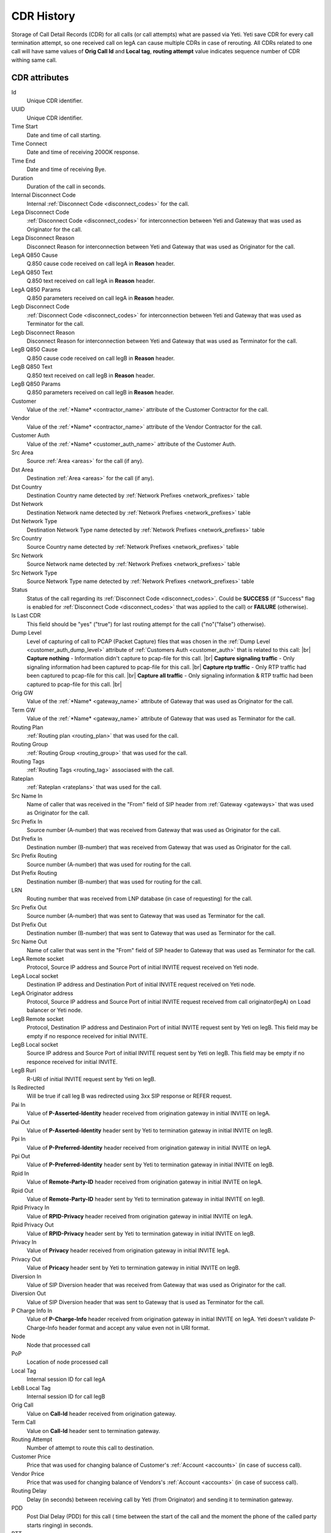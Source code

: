 
.. _cdr_history:

.. |br| raw:: html

   <br />

CDR History
~~~~~~~~~~~

Storage of Call Detail Records (CDR) for all calls (or call attempts) what are passed via Yeti. Yeti save CDR for every call termination attempt, so one received call on legA can cause multiple CDRs in case of rerouting. All CDRs related to one call will have same values of **Orig Call Id** and **Local tag**, **routing attempt** value indicates sequence number of CDR withing same call.

.. seealso:: There is built-in tool to provide CDR data retention, see :ref:`Data retention <data_retention>` documentation.

CDR  attributes
```````````````

Id
    Unique CDR identifier.

UUID
    Unique CDR identifier.

Time Start
    Date and time of call starting.
Time Connect
    Date and time of receiving 200OK response.
Time End
    Date and time of receiving Bye.
Duration
    Duration of the call in seconds.

Internal Disconnect Code
    Internal :ref:`Disconnect Code <disconnect_codes>` for the call.
Lega Disconnect Code
    :ref:`Disconnect Code <disconnect_codes>` for interconnection between Yeti and Gateway that was used as Originator for the call.
Lega Disconnect Reason
    Disconnect Reason for interconnection between Yeti and Gateway that was used as Originator for the call.

LegA Q850 Cause
    Q.850 cause code received on call legA in **Reason** header.

LegA Q850 Text
    Q.850 text received on call legA in **Reason** header.

LegA Q850 Params
    Q.850 parameters received on call legA in **Reason** header.

Legb Disconnect Code
    :ref:`Disconnect Code <disconnect_codes>` for interconnection between Yeti and Gateway that was used as Terminator for the call.
Legb Disconnect Reason
    Disconnect Reason for interconnection between Yeti and Gateway that was used as Terminator for the call.

LegB Q850 Cause
    Q.850 cause code received on call legB in **Reason** header.

LegB Q850 Text
    Q.850 text received on call legB in **Reason** header.

LegB Q850 Params
    Q.850 parameters received on call legB in **Reason** header.


Customer
    Value of the :ref:`*Name* <contractor_name>` attribute of the Customer Contractor for the call.
Vendor
    Value of the :ref:`*Name* <contractor_name>` attribute of the Vendor Contractor for the call.
Customer Auth
    Value of the :ref:`*Name* <customer_auth_name>` attribute of the Customer Auth.


Src Area
    Source :ref:`Area <areas>` for the call (if any).
Dst Area
    Destination :ref:`Area <areas>` for the call (if any).

Dst Country
    Destination Country name detected by :ref:`Network Prefixes <network_prefixes>` table
Dst Network
    Destination Network name detected by :ref:`Network Prefixes <network_prefixes>` table
Dst Network Type
    Destination Network Type name detected by :ref:`Network Prefixes <network_prefixes>` table

Src Country
    Source Country name detected by :ref:`Network Prefixes <network_prefixes>` table
Src Network
    Source Network name detected by :ref:`Network Prefixes <network_prefixes>` table
Src Network Type
    Source Network Type name detected by :ref:`Network Prefixes <network_prefixes>` table

Status
    Status of the call regarding its :ref:`Disconnect Code <disconnect_codes>`. Could be **SUCCESS** (if "Success" flag is enabled for :ref:`Disconnect Code <disconnect_codes>` that was applied to the call) or **FAILURE** (otherwise).

Is Last CDR
    This field should be "yes" ("true") for last routing attempt for the call ("no"("false") otherwise).

Dump Level
    Level of capturing of call to PCAP (Packet Capture) files that was chosen in the :ref:`Dump Level <customer_auth_dump_level>` attribute of :ref:`Customers Auth <customer_auth>` that is related to this call: |br|
    **Capture nothing** - Information didn't capture to pcap-file for this call. |br|
    **Capture signaling traffic** - Only signaling information had been captured to pcap-file for this call. |br|
    **Capture rtp traffic** - Only RTP traffic had been captured to pcap-file for this call. |br|
    **Capture all traffic** - Only signaling information & RTP traffic had been captured to pcap-file for this call. |br|

Orig GW
    Value of the :ref:`*Name* <gateway_name>` attribute of Gateway that was used as Originator for the call.
Term GW
    Value of the :ref:`*Name* <gateway_name>` attribute of Gateway that was used as Terminator for the call.
Routing Plan
    :ref:`Routing plan <routing_plan>` that was used for the call.
Routing Group
    :ref:`Routing Group <routing_group>` that was used for the call.
Routing Tags
    :ref:`Routing Tags <routing_tag>` associased with the call.
Rateplan
    :ref:`Rateplan <rateplans>` that was used for the call.

Src Name In
    Name of caller that was received in the "From" field of SIP header from :ref:`Gateway <gateways>` that was used as Originator for the call.
Src Prefix In
    Source number (A-number) that was received from Gateway that was used as Originator for the call.
Dst Prefix In
    Destination number (B-number) that was received from Gateway that was used as Originator for the call.

Src Prefix Routing
    Source number (A-number) that was used for routing for the call.
Dst Prefix Routing
    Destination number (B-number) that was used for routing for the call.
LRN
    Routing number that was received from LNP database (in case of requesting) for the call.

Src Prefix Out
    Source number (A-number) that was sent to Gateway that was used as Terminator for the call.
Dst Prefix Out
    Destination number (B-number) that was sent to Gateway that was used as Terminator for the call.
Src Name Out
    Name of caller that was sent in the "From" field of SIP header to Gateway that was used as Terminator for the call.



LegA Remote socket
    Protocol, Source IP address and Source Port of initial INVITE request received on Yeti node.

LegA Local socket
    Destination IP address and Destination Port of initial INVITE request received on Yeti node.

LegA Originator address
    Protocol, Source IP address and Source Port of initial INVITE request received from call originator(legA) on Load balancer or Yeti node.


LegB Remote socket
    Protocol, Destination IP address and Destinaion Port of initial INVITE request sent by Yeti on legB. This field may be empty if no responce received for initial INVITE.

LegB Local socket
    Source IP address and Source Port of initial INVITE request sent by Yeti on legB. This field may be empty if no responce received for initial INVITE.

LegB Ruri
    R-URI of initial INVITE request sent by Yeti on legB.

Is Redirected
    Will be true if call leg B was redirected using 3xx SIP response or REFER request.

Pai In
    Value of **P-Asserted-Identity** header received from origination gateway in initial INVITE on legA.

Pai Out
    Value of **P-Asserted-Identity** header sent by Yeti to termination gateway in initial INVITE on legB.

Ppi In
    Value of **P-Preferred-Identity** header received from origination gateway in initial INVITE on legA.

Ppi Out
    Value of **P-Preferred-Identity** header sent by Yeti to termination gateway in initial INVITE on legB.

Rpid In
    Value of **Remote-Party-ID** header received from origination gateway in initial INVITE on legA.

Rpid Out
    Value of **Remote-Party-ID** header sent by Yeti to termination gateway in initial INVITE on legB.

Rpid Privacy In
    Value of **RPID-Privacy** header received from origination gateway in initial INVITE on legA.

Rpid Privacy Out
    Value of **RPID-Privacy** header sent by Yeti to termination gateway in initial INVITE on legB.

Privacy In
    Value of **Privacy** header received from origination gateway in initial INVITE legA.

Privacy Out
    Value of **Pricacy** header sent by Yeti to termination gateway in initial INVITE on legB.

Diversion In
    Value of SIP Diversion header that was received from Gateway that was used as Originator for the call.
Diversion Out
    Value of SIP Diversion header that was sent to Gateway that is used as Terminator for the call.

P Charge Info In
    Value of **P-Charge-Info** header received from origination gateway in initial INVITE on legA. Yeti doesn't validate P-Charge-Info header format and accept any value even not in URI format.

Node
    Node that processed call
PoP
    Location of node processed call

Local Tag
    Internal session ID for call legA
LebB Local Tag
    Internal session ID for call legB
Orig Call
    Value on **Call-Id** header received from origination gateway.
Term Call
    Value on **Call-Id** header sent to termination gateway.

Routing Attempt
        Number of attempt to route this call to destination.
Customer Price
        Price that was used for changing balance of Customer's :ref:`Account <accounts>` (in case of success call).
Vendor Price
        Price that was used for changing balance of Vendors's :ref:`Account <accounts>` (in case of success call).

Routing Delay
    Delay (in seconds) between receiving call by Yeti (from Originator) and sending it to termination gateway.
PDD
    Post Dial Delay (PDD) for this call ( time between the start of the call and the moment the phone of the called party starts ringing) in seconds.
RTT
    Round-trip time (RTT) for this call.

Yeti version
    Versions of SEMS core and Yeti module that handled call

Lega User Agent
    Values of **User-Agent** and **Server** headers received from origination gateway on legA.

Legb User Agent
    Values of **User-Agent** and **Server** headers received from termination gateway on legB.



